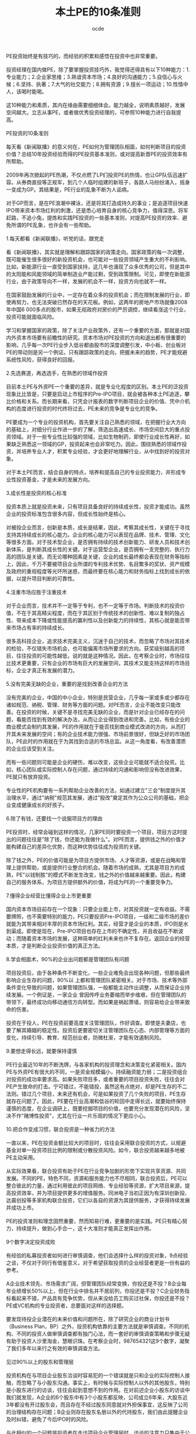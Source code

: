 #+AUTHOR:ocde
#+TITLE: 本土PE的10条准则

#+BEGIN_VERSE
PE投资始终是有技巧的，而经验的积累和感悟在投资中也非常重要。

投资经理在国内做PE，除了要掌握投资技巧外，我觉得还得具有以下10种能力：1.专业能力；2.企业家思维；3.熟谙资本市场；4.良好的沟通能力；5.自信心与火候；6.坚持、执著；7.大气的社交能力；8.拥有资源；9.擅长一项运动；10.性情中人，该喝时能喝。

这10种能力和素质，其内在缘由需要细细体会。能力越全，说明素质越好，发展空间越大。立志从事PE，或者做优秀投资经理的，可参照10种能力进行自我提高。
 
PE投资的10条准则

每天看《新闻联播》的意义何在，PE如何为管理团队相面，如何判断项目的投资价值？总结10年投资经验而得的PE投资基本准则，或对提高新晋PE的投资效率有所帮助。
　　
2009年再次掀起的PE热潮，不仅点燃了LP们投资PE的热情，也让GP队伍迅速扩容。从券商直投等正规军，到几个人临时组建的新班子，各路人马纷纷涌入，摇身一变成为GP。其结果是，PE行业的乱象不断为人诟病。
　　
对于GP而言，是在PE浪潮中裸泳，还是将其打造成持久的事业；是追逐项目快速IPO带来资本市场红利的刺激，还是悉心培育自身的核心竞争力，值得深思。将军赶路，不追小兔，提炼和实践PE投资的一些基本准则，对提高PE投资的效率、避免所谓的PE乱象，也许会有一些帮助。

1.每天都看《新闻联播》，听党的话，跟党走

看《新闻联播》，其实就是理解和跟踪国家的政策走向。国家政策的每一次调整，既可能催生很多很好的新投资机会，也可能对一些投资领域产生重大的不利影响。比如，新能源行业一直受到国家扶持，这几年也涌现了众多优秀的公司，但是其中的太阳能和风能领域的简单制造业产能过剩，受到政策限制。可见，即使在新能源行业，由于政策导向不一样，发展的机会不一样，投资方向也就不一样。
　　
在国家鼓励发展的行业中，一定存在着众多的投资机会；而在限制发展的行业，即使再努力，也无法突破已然存在的天花板。例如，这两年的房地产市场就像2008年中国6 000多点的股市，如果无视政府对房价的严厉调控，继续看涨这个行业，投资可能就面临风险。
　　
学习和掌握国家的政策，除了关注产业政策外，还有一个重要的方面，那就是对国内外资本市场要有前瞻性的研究。资本市场对PE投资的方向和退出都有很重要的影响，几乎每一次PE行业步入低谷都由股市的深度调整引发，中小板、创业板对PE的带动则是另一个例证。只有跟踪政策的走向，把握未来的趋势，PE才能规避系统性风险，获得良好的回报。

2.先选赛道，再选选手，在熟悉的领域作投资
　　
目前本土PE与外资PE一个重要的差异，就是专业化程度的区别。本土PE的泛投资现象比比皆是，只要是启动上市程序的Pre-IPO项目，就会被各种本土PE追逐，攀比价格和关系。而长期来看，只凭会计报表的数字判断项目企业的价值、凭中介机构的态度进行投资的时代终将过去，PE未来的竞争是专业化的竞争。
　　
PE要成为一个专业的投资机构，首先要关注自己熟悉的领域，在把握行业大方向的基础上，对细分行业作进一步的了解，筛选出高速成长、市场空间巨大的重点投资领域。对于一些专业性比较强的领域，比如生物制药，即使行业成长性再好，如果缺乏熟悉这一领域的GP，投资起来也会非常吃力。因此，围绕熟悉的领域作投资，并培养专业人才，积累专业经验，才会更好地理解行业，从中找到好的投资对象。
　　
对于本土PE而言，结合自身的特点，培养和提高自己的专业投资能力，并形成专业性投资基金，才是未来的发展方向。

3.成长性是投资的核心标准
　　
投资本质上就是投资未来，只有项目具备良好的持续成长性，投资才能成功。虽然企业的投资标准包含很多内容，但成长性始终是核心。
　　
对被投企业而言，创新是本质，成长是结果，因此，考察其成长性，关键在于寻找支持其持续成长的核心能力。企业的核心能力可以表现在品牌、技术、管理、文化等很多方面。对于技术型企业，是否拥有持续的技术创新能力、研发人员和技术创新体系，是判断其成长性的关键。对于运营型企业，是否拥有一支完整的、执行力高的团队是关键。而无论哪种因素是关键，企业的成长最终都会表现在财务等指标上，因此，千万不要被项目企业所谓的专利技术优势、名目繁多的奖状、资产规模及政府的重视程度等光环所迷惑，而最终要在核心能力和财务指标上找到成长的依据，以提升项目判断的可靠性。

4.注重市场应胜于注重技术

对于企业而言，技术并不一定等于专利，也不一定等于市场。判断技术的投资价值，不在于其高精尖程度，而在于其区别于传统技术的创新性、难以复制的独占性、带来成本下降或性能提高的赢利性以及创新能力的持续性，其核心就是能否带来市场占有率的持续成长。
　　
很多高科技企业，追求技术完美主义，沉迷于自己的技术，而忽略了市场对其技术的检验，不仅错失市场机会，也可能偏离市场所要求的方向。获奖级别越高的项目，往往投资的可能性越低，说的就是这种情况。因此，在考察企业时，市场往往比技术更重要，只有企业的市场有巨大的发展空间，其技术又能支持这样的市场目标，企业才真正有发展的潜力。

5.没有完美无缺的企业，重要的是找到改善企业的方法
　　
没有完美的企业，中国的中小企业，特别是民营企业，几乎每一家或多或少都存在诸如规范、纳税、管理、财务等方面的问题。对PE而言，企业不能改变只能改善。在投资的时候，关键不是寻找完美无缺的企业，而是针对企业已经存在的问题，看能否找到有效的解决办法，从而让企业得到改进和完善。比如，有些企业的商业模式会制约其发展，PE的作用就在于能否找到商业模式改进的方向，从而打开其未来发展的空间；有的企业技术能力很强、市场前景很好，但缺乏好的市场团队，PE此时的作用就在于为其找到合适的市场总监。从这一角度看，有改善潜质的企业应该受到关注。
　　
而有一些问题则可能是企业的硬伤，难以改变，这些企业可能就不适合投资。比如，核心团队或实际控制人存在问题，通过持续的沟通和影响但没有改进效果，PE就只有放弃投资。
　　
专业性的PE机构要有一系列帮助企业改善的方法，如通过建立"三会"制度提升其治理水平，通过"纳税"规范其发展，通过"股改"奠定其作为公众公司的基础，把企业变成健康成长的好孩子。

6.除了有钱，还要找一个说服项目方的理由
　　
PE投资时，经常会碰到这样的情况，几家PE同时要投资一个项目，项目方这时提出的问题往往是"除了钱，你还能为我做什么"。对PE而言，提供钱之外的价值才能构建自己的差异化优势，而这种优势往往成为投资的关键。
　　
除了钱之外，PE的价值可能是为项目方提供市场、人才等资源，或是在战略和管理上提供帮助，或是提供行业整合的机会。随着市场的成熟，尤其是项目方的成熟，PE"以钱制胜"的模式不断发生改变，钱之外的价值越来越重要。因此，构建自己的服务体系，为项目方提供额外的价值，将成为PE的一个重要竞争力。

7.懂得企业经营比懂得企业上市更重要
　　
国内资本市场目前存在一个现象：只要企业能上市，对其投资就一定有收益。不需要牌照，也不需要特别的能力，PE只要投资Pre-IPO项目，一级和二级市场的差价就能为其带来相对丰厚的资本市场红利。其实，经营才是企业的本质，IPO则是水到渠成。即使是现在，Pre-IPO项目也存在上市的不确定性，并且收益在不断波动；而随着资本市场的发展，这种简单的红利未来也许不复存在。返回企业的经营本质，才是判断企业投资价值的真正方法。

8.学会相面术，90%的企业出问题都是管理团队有问题
　　
项目投资后，由于各种条件不断变化，一些企业难免会出现各种问题，但那些最终影响企业生存的问题，90%以 上都和管理团队紧密相关。对于市场、技术等外部条件变化导致的问题，如果管理团队强，一般都能主动作出调整，从而保证企业持续发展。一个例证是，一家企业 曾因传呼业务萎缩而举步维艰，但在管理团队的带领下，最终成功向移动通信方向转型。而如果是祸起萧墙，则容易给企业带来致命的伤害。
　　
投资在于投人，PE在投资前要高度关注管理团队，作好调查。即使是夫妻店，也要了解其婚姻的稳定性。投资后更要密切关注管理团队在心态、内部管理等方面的变化，持续引导、教育、规范创业者，防微杜渐，才能有效遏制风险。

9.要想走得长远，就要保持谨慎
　　
PE行业最近10年的不断洗牌，与各家机构的投资理念和决策变化紧密相关。国内PE与外资PE有很大的不同，一是资金规模偏小，持续融资能力弱；二是投资组合对投资的成功率要求高。如果失败项目多，或者重要的项目投资失败，往往会对PE产生致命的打击。宁可错过，不能错投，虽然这有点绝对，却是PE生存的不二法则。错过几个项目，未来还有机会，可是如果投资了几个失败的项目，PE生存就存在问题了。因此，PE要在行业高潮和低谷的轮回中走得长远，就要始终保持谨慎的态度，在企业调研上，既要挖掘项目的价值，也要充分发现潜在的风险，坚决不作"赌博性投资"，尤其在行业一片乐观的情况下更应小心。

10.把合作变成习惯，联合投资是一种省力的方法
　　
一直以来，PE在投资金额比较大的项目时，往往会采用联合投资的方式，以规避基金对单一投资项目比例的限制或分散投资风险。如今，联合投资越来越多地被PE主动采用。
　　
从实际效果看，联合投资有助于PE在行业竞争加剧的形势下实现共享资源、共同发展。不同的PE，特色不同，资源和服务能力也不尽相同，联合投资后，PE可以整合彼此的力量，通过利用彼此的项目网络、专业经验等资源，扩大项目来源，提高投资效率，并为项目提供更多的增值服务。同洲电子当初正因为有深圳创新投、达晨创投等多家机构联合投资，它们以各自的资源为其提供服务，才获得持续发展并成功上市。
　　
PE的投资准则和理念固然重要，然而知易行难，更重要的是实践。PE只有精心努力，持续提升，做到心手合一，这十大准则才能真正发挥出作用。

9个数字决定投资成败

有经验的私募投资者如何进行审慎调查，他们会选择什么样的投资对象，9点经验之谈，不仅对于同行有借鉴意义，对于希望获取投资的企业经营者更是一份有益的参考。
　　
A企业技术领先、市场需求广阔，但管理团队经常变换，你投还是不投？B企业每年业绩增长50%以上，但在行业中排名并不居前列，你投还是不投？C企业财务指标看起来不错，产品具有竞争优势，但从来没给员工购买过社保，你投还是不投？PE或VC机构的专业投资者，总要面对这样的选择题。
　　
要发现待投企业潜在的未来价值和问题所在，除了研究企业的商业计划书（Business Plan，BP）之外，投资机构依靠的主要方法就是审慎调查。不同的机构、不同的投资人做审慎调查都有独门心法，而一套好的审慎调查策略和步骤无疑有助于投资人沙里淘金，慧眼识珠。在考察企业时，987654321这9个数字，凝聚了我们多年以来行之有效的审慎调查方法。

见过90%以上的股东和管理层

投资机构在与项目企业股东洽谈时容易犯的一个错误就是只和企业的实际控制人接触，而忽略了与小股东沟通。事实上，有时候与实际控制人以外的其他股东，特别是小股东进行的访谈，往往会起到意想不到的作用。在对前述企业小股东的访谈中我们就发现，A企业的6个股东中有3个小股东都反映，公司成立6年来，大股东近3年都没有开过股东会，而且存在不经过股东同意就对外担保事宜，这反映了公司的治理结构存在问题；B企业则存在股东名册以外的代持股东，我们由此提醒企业及时纠错，避免了今后IPO时的风险。
　　
与此相似的一个问题是投资者在走访项目企业管理层时，访谈的注意力只集中于公司董事长、总经理或其他与企业经营直接相关的管理团队上，而忽略了公司内 诸如行政、财务、人力资源、后勤保障等管理人员。这一忽视往往对审慎调查的效果影响重大，特别是依靠管理的企业更为突出。比如A企 业，我们在调查其人力资源部门时发现，该企业实际上存在着"一个人的公司"的问题，就是公司没有一个完整的管理团队，其发展主要依靠董事长或总经理的个人 品质和能力。虽然企业的管理制度表面看起来非常完善，管理架构健全，但董事长和管理层的责权不清，管理层的流动好像走马灯，3年之内换了5个销售副总和3个技术副总，大多数管理层成员在一起合作的时间不超过两年。这种企业的良好业绩多得益于所处行业的景气度，一旦竞争加剧，就会面临风险。

8点钟原则

投资者到企业考察时，有一个小的技巧非常有用，那就是选择与项目企业作息一致的时间到现场。比如企业8点钟上班，那你一定要在8点钟到企业，这就是"8点钟原则"。一家朝气蓬勃的企业，从上班那一刻起就可以判断它的活力。反之，对一家大面积存在员工和管理人员迟到的企业，在决定投资前一定要多打几个问号。
　　
在对企业的"8点钟"考察中，B企业有两点给我们的印象最深刻。它虽然有超过1 000名员工，但早上上班时全厂基本上没有一个人迟到。此外是厂门口的3幅标语："一怕苦，就要想办法，提高技术"、"二怕脏，就要讲卫生，爱护环境"、"三怕死，就要讲安全，避免事故"，朴实的道理让人对这家传统制造企业的管理充满敬意。

到过项目企业7个以上的部门

目前PE在 国内的投资对象以技术型企业居多，投资者在对企业现场进行走访时，当然要关注研发、市场、生产部门，但还应该详细走访企业的办公、仓库、物流、财务、人力 资源等部门，以对企业有全面、客观的了解和公正的判断。一家企业的成功是各个部门综合努力的结果，企业管理水平的高低也是企业各个职能部门管理水平的综合 体现。在对B企业的考察中，我们参加了一次生产经营会议，在与会人员中看到了财务、行政、保管和安全部门的负责人，各部门负责人的参与使得他们各个部门对生产经营计划的理解和执行渗透在日常工作之中，部门之间配合默契。

在项目企业连续待过6天
　　
投资者对项目企业的审慎调查虽然大多是"走马观花"，但也绝对不能蜻蜓点水，一带而过，连续在企业工作6个工作日十分必要。由此，投资者不仅可以看到企业日常的运作状态，还可以通过观察员工的加班情况来体会其文化、业务和生产情况。比如我们发现，虽然B企业和C企业的加班最多，但C企业的员工加班及薪酬制度不尽合理，员工满意度较低，而B企业则相反，满负荷紧张忙碌的生产使我们从另一角度看到了企业的市场能力。
　　
另一个案例也可以佐证6天调查的必要性。一次，当我们结束在企业的两天审慎调查之后，企业马上停止了生产，因为它的财务状况已经恶化到了付不起电费的地步，但这一点在其财务报表上却不见蛛丝马迹。

对团队、管理、技术、市场、财务5个要素进行详细调查
　　
影响企业最关键的有团队、管理、技术、市场、财务5个 要素，这也是投资机构需要着重关注和详细调查的。投资就是投人，团队的诚信、能力、凝聚力对企业的发展至关重要。对企业管理水平的考察则要集中在两个方 面，其一是管理制度的覆盖面、完善性，特别是内控制度的完善性；其二是管理制度的执行和效果。技术方面则要关注技术所有权的法律效力和技术的产业化程度以 及后续研发能力。对市场的调研主要看产品的市场地位、营销模式及现金流管理效果。对财务的核查除财务状况和结果外，更重要的是把重点放在财务的规范性和会 计核算的真实性上。这5个要素就像是企业发展的5根支柱，缺一不可。审慎调查要学会突出重点、找准关键的问题。从投资角度而言，在这5个要素上花时间和精力对决定投资是完全值得的。
　　
在我们对上述3家企业的调查中，最让人满意的管理团队是B企业，该企业核心管理团队拥有股份，而且管理水平也到位，它虽然属于传统制造行业，但由于市场开拓能力强，财务管理实行"实时全面预算管理"，存货周转天数不超过7天，产品毛利率比同行业高出3%。A企业虽然产品供不应求，但会计核算和财务管理不够规范，加之管理层变化大，产品质量不稳定。C企业的赢利能力指标最好看，管理水平也在改进之中，但企业负债率高，与员工的劳动合同也不完善。

至少访问4个上下游客户
　　
对项目企业的审慎调查还要包括其上下游客户，这种考察往往具有验证的性质。一般情况下，至少应该选择4个 样本企业，即至少有两个上游供应商和两个下游客户。对供应商的调查主要集中于与企业的供应关系，合同的真实性、数量、期限和结算方式；对下游客户的考察除 了对其与企业之间的销售合同相关资料进行核查外，还要看客户对企业产品的评价和营销方法。这不仅可以看到企业产品在市场上的竞争力，还可以通过调查发现企 业产品改进的空间。对投资者来说，在企业的产品竞争力上，没有什么比客户的评价更能说明问题了。

考察3个以上的项目企业竞争对手
　　
对竞争对手的考察有时比对项目企业的调查还要有用，因此，要选择与企业相关度最高的3个以上的竞争对手作为样本，比较竞争对手与项目企业的优劣，发现项目企业的竞争优势和不足，考量企业的市场地位和产品占有率。通过比较，我们发现，A企业的技术不错，但由于专业人才流失严重，有的甚至已经成为了竞争对手的技术负责人，与企业产品形成了潜在的竞争。B企业虽然目前不是行业领先企业，但其成长性大大高于行业平均水平，有在短时间内成长为行业龙头的潜力。C企业新开发的产品技术领先，但市场推广尚显不足。

要永远对项目企业保持20个关键问题
　　
作审慎调查的过程中，有一个技巧不能忽略，那就是去项目企业现场前一定要设计好访谈企业不同人员时的问题，要每次都对企业保持20个以上的不同问题。如何提问，如何设计，怎样找问题，这都需要在去企业之前先准备好。提问不仅是获得企业真实情况的重要手段，也是帮助企业提高管理水平的手段之一，更能反映出投资者水平的高低。
　　
要会问大问题，也要会问小问题，要学会问专业的问题，也要学会问轻松的问题。要将问题进行分门别类的设计，每次的问题都不相同。问题要越问越少、越问 越精、越问越细，从大到小地问。审慎调查的提问方法有两种，一是针对性的提问，第二是漫谈式的提问，要让企业家对自己的企业通过这些问题思考一遍，即使对 其了如指掌的问题也要再思考一下。这些问题也能让企业家了解投资机构在关心什么、思考什么，以便于双方在投资后的协调与配合。

至少与企业普通员工吃一次饭
　　
与普通员工谈企业是作审慎调查的一种有效渠道，投资者一定要找机会与员工至少吃一次饭，利用这种非正式的机会和员工交流。对于依靠人力资源和管理的企 业，这是一定要走的步骤。从员工的谈话中得到的信息，有时比企业管理者按照商业计划书准备的问题所带来的信息更能反映企业的问题。正是在与员工的交流中， 我们发现A、B企业的员工对企业的满意度都高于C企业。因为员工对企业的信心和态度往往反映了企业的核心竞争力，类似于C的企业，不管其技术、市场有多好，投资者未来都会面临风险。因此我们提出，让C企业重新和员工依据《劳动合同法》签订劳动合同，为员工购买社保，改善其工作条件，留住核心岗位员工，以保障员工的稳定性。
　　
突出重点、关注细节、重视程序是审慎调查成败的关键。经过以上9种方法的审慎调查，投资者对于企业的情况一般都可以形成比较全面的认识，并可以对是否投资作出初步的决定。从ABC三家企业的案例看，B企业管理规范、成长性好；C企业虽然与员工的劳动关系不完善，但企业管理层愿意改进，且企业赢利能力强，通过改善管理、扩展市场渠道还可以进一步提升赢利水平，这两家企业最终都进入了投资委员会的会议，受到投资者的青睐。A企业虽然技术领先，但管理层变换频繁，是投资的硬伤，不符合我们的投资理念。
 
除了投资，还投什么？
　　
可能到来的冬天对本土PE提出了更高的要求，其商业模式需要从原来"投资+上市服务"的1.0版本向"投资+管理服务+专业整合+资本运作"的2.0版本提升，那些依赖Pre-IPO项目投资、缺乏提供管理服务能力的PE将受到考验。
　　
"做我们这一行的只有两种结果，要么赚回一堆钞票，要么抱回一堆电脑，没有中间道路。"一位资深投资专家给我的忠告，揭示了PE投资的极端性，VC的投资更是如此。PE的投资是以退出为导向的，如果项目企业的价值不能增加，就意味着投资失败。2008年6月以后，随着美国次贷危机的多米诺骨牌效应进一步显现，世界金融危机在全球不断蔓延，本土PE迅速遭遇流动性退潮的冲击，以前"投资+上市服务"的模式开始受到挑战，越来越多的投资项目IPO被推迟，已经上市的项目股价持续下跌，多数项目企业当年的经营目标看来难以完成。过冬论弥漫之下，考验PE水平的时候到了。PE除了投资，还需要为企业做什么--这个简单而又重要的问题，在目前PE热潮退却时，再次开始引起了市场人士的思考。

投资＋上市服务：Pre－IPO模式的原罪
　　
与国际著名的PE投资机构相比，本土PE除了资金规模、专业投资能力和经验方面的不足之外，还有一根软肋是投资后的增值服务和项目管理。本土PE要么是广种薄收，只投资不管理；要么一投资就派人紧盯着资金，怕项目企业乱花钱。更重要的是，其对投资项目的增值服务相比国际知名PE差距较大，往往限于投资与上市服务两个环节。
　　
由于投资向后是本土PE的主要特点之一，加之中国的并购市场还很不发达，上市是PE最为看重的退出方式，因此，Pre-IPO项目成了PE追逐的目标。这种项目企业的管理、技术、市场、财务都相对成熟，企业的规范性由投资银行、会计师、律师按照资本市场的要求把关，PE所能提供的服务就只剩下帮助企业打通上市通道，介绍投资银行、会计师和律师，提供包括吃饭喝酒在内的相关事宜了。
　　
只要能上市，在国内资本市场供需还不平衡的情况下，PE的投资一般都能有所斩获。由于本土资本市场的结构性问题，法人股全流通也不过是这两年的事情，资本市场的形势好坏成了PE发展的风向标：资本市场好，PE就热；市场一熊，PE就降温。本土PE的两轮热潮与国内资本市场的上涨在时间上完全吻合，PE完全成了资本市场的俘虏，IPO成为很多本土PE的指挥棒，以至于出现了多家投资机构在一些Pre-IPO项目上大打价格战的情况，这类故事成了2007年本土PE圈中最热闹的话题。越不需要资金的企业，PE越是追着投资；而对于早期的项目，除了拥有专业能力的PE外，少有投资机构问津。PE成了只投资不服务、坐等项目企业上市后卖股票的阔太太，这是本土PE受到责难的原因之一。
　　
这种以Pre-IPO为主的项目投资，成本相对较高，在资本市场出现调整、国家宏观调控的情况下，一旦IPO推迟或失败，PE的退出变现就变得不可预测，投资的风险就会显现。

投资＋管理服务：专业PE的功力
　　
到美国的PE和VC机构参观，你会发现和本土投资机构不一样的现象：钱多，人少，年龄大。第一，基金的规模都很大，超过10亿美元的基金比比皆是；第二，作为基金管理者的GP不多，但每人都是投资专家；第三，GP的年龄都很大，五六十岁很普遍，70多岁也不足为奇。这是美国PE行业多年来专业化发展的结果。
　　
专业的机构需要专业的人来管理。一方面，美国的养老金、保险资金和大学基金等长线资金进入PE行业后，需要寻找有经验的专业人士来管理；另一方面，美国许多GP都是行业和企业管理专家，他们做投资之前都在企业工作多年，具备丰富的创业、管理和上市等成功经验，特别是其多年积淀的行业经验和资源对于PE来讲是最宝贵的财富。这些成功人士做GP，除了投资并为创业企业提供上市辅导方面的增值服务外，还可以凭借经验为企业提供管理、战略等方面的深层增值服务。
　　
PE是个重积累的行业，专家型GP是实战中练出来的，投资多了，经验就丰富了。这种经验是建立在对不同类型企业评估、选择、管理的数量积累上的。一个称职的GP，实际投资的企业占其所收到商业计划书的比例一般不会超过5%，占审慎调查过的企业比例不会超过50%。这种建立在大量经验、教训上的投资，往往会把GP锻炼成集投资、资本运作、行业整合和企业管理经验于一身的专家，令他们可以有效改善项目企业的管理，提升自己投资的价值。
　　
专业的PE是创业企业的教练，对于创业者来讲，PE带来的企业管理经验和专业知识，可能比资金更为重要。在很多成功企业的背后，都有知名PE或VC对其管理和资源整合的推动，如雅虎和谷歌的成功不乏红杉资本的助力，透过百度可以看到 IDG的影子，从无锡尚德的成功也可以看到高盛集团和3i集团的作用。
　　
在中国，许多创业团队都会告诉PE："除了钱，其他什么都不缺。"而在专业的PE看来，除了钱以外，创业企业普遍存在的问题是：一缺规范，二缺人才，三缺战略。PE界有句经典的话："能用钱解决的问题，都不是问题。"其实，最令投资人头痛的是创业企业在管理，特别是财务、税务管理上的不规范，许多业绩很好、行业前景非常不错的创业企业，可能就因为一个创业者这样或那样的"硬伤"而被PE放弃。即使是被投资人青睐而投资成功的项目，PE下工夫最多的也是如何让创业企业走上规范之路。从现阶段看，本土PE在促进项目企业的规范化运作上有两点最值得称道：一教开会，从股东会、董事会开始，让企业按《公司法》的要求规范管理，减少家族色彩和管理的随意性；二教缴税，让企业遵循国家的有关法律规范，按章纳税。仅就这两点来讲，本土PE就功不可没，这应该也是国家鼓励和大力发展本土PE的原因所在。
　　
不过相比之下，本土PE在改进项目企业的人才、管理、战略、市场拓展、资本运作等方面所提供的帮助还是比较少。为企业提供深层增值服务的能力以及对早期项目的判断能力，是本土GP与外资GP的一大差距所在。本土GP对行业和企业管理的经验积累都还不足，需要学习和提高，只有既会投资又能帮助企业改善管理、制定战略、提升业绩，PE才能保障投资项目的成长，从而炼成金刚不坏之身。否则，就应了那句话："投资前它天天想你，投资后你天天想它；投资前意气风发，投资后担惊受怕。"除了烧香祷告、坐等IPO，什么也做不了，投资就会变成轮盘赌。
　　
实际上，PE投资是与所选择的创业团队在其一次创业基础上的二次创业，是以资金和利益的捆绑为纽带，PE通过投资把自己和创业者放在一条船上，双方共同努力、共同发展。因此，对PE来说，没有管理服务的金刚钻，光做有钱投资的瓷器活，恐怕揽得下活却出不了活；对创业企业来说，在融资时也需要借一双慧眼，"穷得只剩钱"的PE，不会给企业带来实质性的价值。

商业模式变革：PE过冬的本钱
　　
2008年下半年泛滥的流动性潮水正在退去，不管你愿不愿意，PE的冬天真的来了！原来GP打着"飞的"满世界投资的景象正在改变，静下心来的PE正考虑着怎样度过已经临近的冬天。环境变了，创业的难度正在加大，以前的市场格局发生了变化，年初还受到"抢购"的产品，一转眼就变成了"滞销品"。在这种形势下，与其所投资的中国企业一样，本土PE目前也面临着商业模式的升级，其投资管理模式需要从原来"投资+上市服务"的1.0版本向"投资+管理服务+专业整合+资本运作"的2.0版本提升。PE的投资只有内含帮助企业提升内在价值的服务，才会真正"值钱"。市场上也不乏这样的案例。
　　
在2002年的上一轮VC低潮中，一家本土著名PE在投资一个项目后，首先改变了项目企业的销售模式，将其全国13家子公司重组成按区域划分的6家不具法人地位的分公司，从而减少了营销费用，避免了以前出现过的管理失控的风险；在投资条款上，要求项目企业对核心管理层实施10%的期股期权激励计划，并提出了具体的实施方案，让包括总经理和技术总监在内的11名骨干持有了股份，大幅提高了管理层和核心员工的积极性。同时，这家PE还利用自己海外投资方的优势，为项目企业开辟了海外市场渠道，使项目企业的出口订单比投资前增加3倍多，公司的业绩比投资前年均增长30%以上，销售收入从投资前的8 000多万元增长到近10亿元，利润从投资前的400多万元增加到1.1亿元。目前，这家项目企业已进入上市前的最后准备阶段，与最后一轮投资者的估值相比，2002年进入的这家PE投资已增值5倍多，相信资本市场会为其带来可观的现金收入。由此可见，PE较早介入、通过全方位增值服务培育企业得到的回报，要比Pre-IPO模式的投资回报高得多。
　　
从20世纪90年代末期开始，本土PE经历了十几年的实战考验，虽然中间经过两轮热潮，但真正创造的成功案例并不多见，与外资PE在中国的战绩比起来，本土PE的水平似乎还停留在改革开放初期的20世纪80年代。前途光明，问题不少，市场冷了，PE也应该冷静，但信心不能冷。业内已经提出了"深挖洞、广积粮、缓上市"的过冬口号，PE应当利用市场调整的机会，苦练内功，提升投资管理和增值服务水平，真正做企业的教练和帮手，"投资一块钱，还要投资一块钱的服务"，才是PE的价值所在。现在的市场风险和机会相伴，机会是跌出来的，PE的成功之道就在于：在市盈率低的时候投资，在市盈率高的时候退出。只有具备全面服务能力的PE，才能在退潮时依旧畅然潜泳，抱回一堆现金而非一堆电脑。

#+END_VERSE

#+BEGIN_HTML
<!--http://changyan.sohu.com/-->
<div id="SOHUCS"></div>
<script>
  (function(){
    var appid = 'cyqS3WUfe',
    conf = 'prod_ec99dd0bbd9458bc47d4b550b55aa1b2';
    var doc = document,
    s = doc.createElement('script'),
    h = doc.getElementsByTagName('head')[0] || doc.head || doc.documentElement;
    s.type = 'text/javascript';
    s.charset = 'utf-8';
    s.src =  'http://assets.changyan.sohu.com/upload/changyan.js?conf='+ conf +'&appid=' + appid;
    h.insertBefore(s,h.firstChild);
    window.SCS_NO_IFRAME = true;
  })()
</script>  


#+END_HTML
